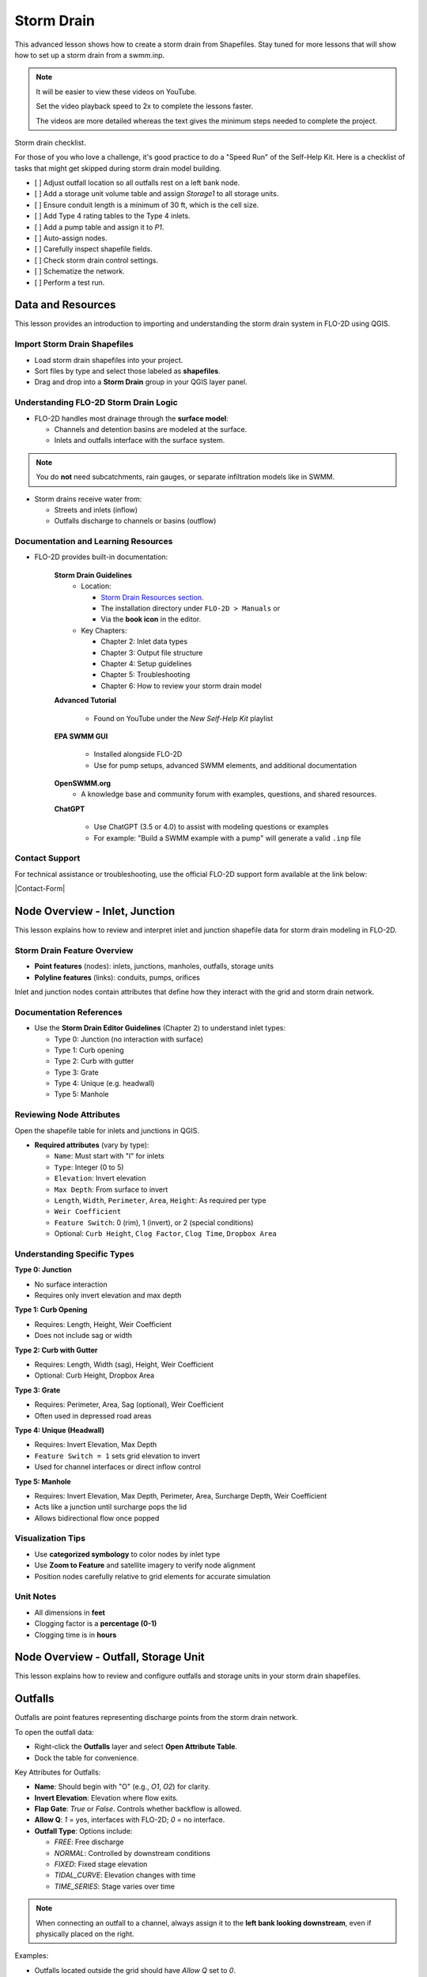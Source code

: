 Storm Drain
========================

This advanced lesson shows how to create a storm drain from Shapefiles.  Stay tuned for more lessons that will
show how to set up a storm drain from a swmm.inp.

.. Note:: It will be easier to view these videos on YouTube.

   Set the video playback speed to 2x to complete the lessons faster.

   The videos are more detailed whereas the text gives the minimum steps needed
   to complete the project.

Storm drain checklist.

For those of you who love a challenge, it's good practice to do a "Speed Run" of the Self-Help
Kit.  Here is a checklist of tasks that might get skipped during storm drain model building.

- [ ] Adjust outfall location so all outfalls rest on a left bank node.
- [ ] Add a storage unit volume table and assign `Storage1` to all storage units.
- [ ] Ensure conduit length is a minimum of 30 ft, which is the cell size.
- [ ] Add Type 4 rating tables to the Type 4 inlets.
- [ ] Add a pump table and assign it to `P1`.
- [ ] Auto-assign nodes.
- [ ] Carefully inspect shapefile fields.
- [ ] Check storm drain control settings.
- [ ] Schematize the network.
- [ ] Perform a test run.

Data and Resources
--------------------

.. raw:: html

   <iframe width="560" height="315" src="https://www.youtube.com/embed/YGHUA2fgIFA?si=hJIfJgNR7BOciJuL"
   title="YouTube video player" frameborder="0" allow="accelerometer; autoplay; clipboard-write; encrypted-media;
   gyroscope; picture-in-picture; web-share" referrerpolicy="strict-origin-when-cross-origin" allowfullscreen></iframe>


This lesson provides an introduction to importing and understanding the storm drain system in FLO-2D using QGIS.

Import Storm Drain Shapefiles
~~~~~~~~~~~~~~~~~~~~~~~~~~~~~~~~~~~~~~~~~~~~~~
- Load storm drain shapefiles into your project.
- Sort files by type and select those labeled as **shapefiles**.
- Drag and drop into a **Storm Drain** group in your QGIS layer panel.

Understanding FLO-2D Storm Drain Logic
~~~~~~~~~~~~~~~~~~~~~~~~~~~~~~~~~~~~~~~~~~~~~~~~~~
- FLO-2D handles most drainage through the **surface model**:

  - Channels and detention basins are modeled at the surface.
  - Inlets and outfalls interface with the surface system.

.. note::
   You do **not** need subcatchments, rain gauges, or separate infiltration models like in SWMM.

- Storm drains receive water from:

  - Streets and inlets (inflow)
  - Outfalls discharge to channels or basins (outflow)

Documentation and Learning Resources
~~~~~~~~~~~~~~~~~~~~~~~~~~~~~~~~~~~~~~~~~~~~~~
- FLO-2D provides built-in documentation:

    **Storm Drain Guidelines**
      - Location:

        - `Storm Drain Resources section <https://flo-2dkaren.github.io/FLO-2D-Docs/Build25/flo-2d_plugin/user_manual/widgets/storm-drain-editor/index.html#storm-drain-resources>`_.
        - The installation directory under ``FLO-2D > Manuals`` or
        - Via the **book icon** in the editor.

      - Key Chapters:

        - Chapter 2: Inlet data types
        - Chapter 3: Output file structure
        - Chapter 4: Setup guidelines
        - Chapter 5: Troubleshooting
        - Chapter 6: How to review your storm drain model


    **Advanced Tutorial**

       - Found on YouTube under the *New Self-Help Kit* playlist

    **EPA SWMM GUI**

       - Installed alongside FLO-2D
       - Use for pump setups, advanced SWMM elements, and additional documentation

    **OpenSWMM.org**
       - A knowledge base and community forum with examples, questions, and shared resources.

    **ChatGPT**

       - Use ChatGPT (3.5 or 4.0) to assist with modeling questions or examples
       - For example: "Build a SWMM example with a pump" will generate a valid ``.inp`` file


Contact Support
~~~~~~~~~~~~~~~~~

For technical assistance or troubleshooting, use the official FLO-2D support form available at
the link below:

|Contact-Form|

.. |Contact-Form| raw:: html

   <a href="https://flo-2d.com/contact/" target="_blank">Contact Form</a>

Node Overview - Inlet, Junction
----------------------------------

.. raw:: html

   <iframe width="560" height="315" src="https://www.youtube.com/embed/KzIdcyYZKpQ?si=a3u6R2X0fQH_HiuQ"
   title="YouTube video player" frameborder="0" allow="accelerometer; autoplay; clipboard-write; encrypted-media;
   gyroscope; picture-in-picture; web-share" referrerpolicy="strict-origin-when-cross-origin" allowfullscreen></iframe>


This lesson explains how to review and interpret inlet and junction shapefile data for storm drain modeling in FLO-2D.

Storm Drain Feature Overview
~~~~~~~~~~~~~~~~~~~~~~~~~~~~~~~~~~~~~~~~~~~
- **Point features** (nodes): inlets, junctions, manholes, outfalls, storage units
- **Polyline features** (links): conduits, pumps, orifices

Inlet and junction nodes contain attributes that define how they interact with the grid and storm drain network.

Documentation References
~~~~~~~~~~~~~~~~~~~~~~~~~~~~~~~~~~~~~~~~~~~
- Use the **Storm Drain Editor Guidelines** (Chapter 2) to understand inlet types:

  - Type 0: Junction (no interaction with surface)
  - Type 1: Curb opening
  - Type 2: Curb with gutter
  - Type 3: Grate
  - Type 4: Unique (e.g. headwall)
  - Type 5: Manhole

Reviewing Node Attributes
~~~~~~~~~~~~~~~~~~~~~~~~~~~~~~~~~~~~~~~~~~~
Open the shapefile table for inlets and junctions in QGIS.

- **Required attributes** (vary by type):

  - ``Name``: Must start with "I" for inlets
  - ``Type``: Integer (0 to 5)
  - ``Elevation``: Invert elevation
  - ``Max Depth``: From surface to invert
  - ``Length``, ``Width``, ``Perimeter``, ``Area``, ``Height``: As required per type
  - ``Weir Coefficient``
  - ``Feature Switch``: 0 (rim), 1 (invert), or 2 (special conditions)
  - Optional: ``Curb Height``, ``Clog Factor``, ``Clog Time``, ``Dropbox Area``

Understanding Specific Types
~~~~~~~~~~~~~~~~~~~~~~~~~~~~~~~~~~~~~~~~~~~

**Type 0: Junction**

- No surface interaction
- Requires only invert elevation and max depth

**Type 1: Curb Opening**

- Requires: Length, Height, Weir Coefficient
- Does not include sag or width

**Type 2: Curb with Gutter**

- Requires: Length, Width (sag), Height, Weir Coefficient
- Optional: Curb Height, Dropbox Area

**Type 3: Grate**

- Requires: Perimeter, Area, Sag (optional), Weir Coefficient
- Often used in depressed road areas

**Type 4: Unique (Headwall)**

- Requires: Invert Elevation, Max Depth
- ``Feature Switch = 1`` sets grid elevation to invert
- Used for channel interfaces or direct inflow control

**Type 5: Manhole**

- Requires: Invert Elevation, Max Depth, Perimeter, Area, Surcharge Depth, Weir Coefficient
- Acts like a junction until surcharge pops the lid
- Allows bidirectional flow once popped

Visualization Tips
~~~~~~~~~~~~~~~~~~~~~~~~~~~~~~~~~~~~~~~~~~~
- Use **categorized symbology** to color nodes by inlet type
- Use **Zoom to Feature** and satellite imagery to verify node alignment
- Position nodes carefully relative to grid elements for accurate simulation

Unit Notes
~~~~~~~~~~~~~~~~~~~~~~~~
- All dimensions in **feet**
- Clogging factor is a **percentage (0-1)**
- Clogging time is in **hours**

Node Overview - Outfall, Storage Unit
------------------------------------------

.. raw:: html

   <iframe width="560" height="315" src="https://www.youtube.com/embed/D-tWFxOMdXE?si=DjCLC3GfiyyMzqsu"
   title="YouTube video player" frameborder="0" allow="accelerometer; autoplay; clipboard-write; encrypted-media;
   gyroscope; picture-in-picture; web-share" referrerpolicy="strict-origin-when-cross-origin" allowfullscreen></iframe>


This lesson explains how to review and configure outfalls and storage units in your storm drain shapefiles.

Outfalls
--------

Outfalls are point features representing discharge points from the storm drain network.

To open the outfall data:

- Right-click the **Outfalls** layer and select **Open Attribute Table**.
- Dock the table for convenience.

Key Attributes for Outfalls:

- **Name**: Should begin with "O" (e.g., `O1`, `O2`) for clarity.
- **Invert Elevation**: Elevation where flow exits.
- **Flap Gate**: `True` or `False`. Controls whether backflow is allowed.
- **Allow Q**: `1` = yes, interfaces with FLO-2D; `0` = no interface.
- **Outfall Type**: Options include:

  - `FREE`: Free discharge
  - `NORMAL`: Controlled by downstream conditions
  - `FIXED`: Fixed stage elevation
  - `TIDAL_CURVE`: Elevation changes with time
  - `TIME_SERIES`: Stage varies over time

.. note::
   When connecting an outfall to a channel, always assign it to the **left bank looking downstream**, even if physically placed on the right.

Examples:

- Outfalls located outside the grid should have `Allow Q` set to `0`.
- Tidal or fixed outfalls must define a corresponding elevation, curve, or time series.

Storage Units
-------------

Storage units in FLO-2D are used for **closed systems** like tanks or underground vaults.

Open the **Storage Units** layer:

- Right-click and select **Open Attribute Table**
- Dock the table for visibility

Valid Attributes for Storage Units:

- **Name**: Unique identifier
- **Invert Elevation**: Bottom elevation of the storage unit
- **Max Depth**: Maximum storage depth
- **Initial Depth** *(optional)*
- **Storage Curve**: Define a depth-volume relationship (tabular curve only)

Unsupported Features:

- No **infiltration**, **evaporation**, or **ponded area**
- These values must exist in the `.inp` file but can be left blank or zero

.. note::
   FLO-2D does not support surface ponding or infiltration via storage units. Use the grid system for those interactions.

Where to Learn More
-------------------

- Check the **Storm Drain Manual** for outfall and storage unit setup
- Use the **EPA SWMM GUI** to understand field definitions
- FLO-2D only uses closed storage systems in the storm drain module

Link Overview - Conduit
-----------------------------

.. raw:: html

   <iframe width="560" height="315" src="https://www.youtube.com/embed/ZReLFF5yfYQ?si=K1QSmsJcsPRt9Hr-"
   title="YouTube video player" frameborder="0" allow="accelerometer; autoplay; clipboard-write; encrypted-media;
   gyroscope; picture-in-picture; web-share" referrerpolicy="strict-origin-when-cross-origin" allowfullscreen></iframe>


This lesson focuses on configuring **conduits** in the storm drain system. Conduits are polylines that connect nodes (e.g., inlets, junctions, outfalls), and are fully stored in the `.inp` file without an associated FLO-2D file.

Open and Review the Conduit Attribute Table
-------------------------------------------
1. In QGIS, right-click on the **Conduits** layer and choose **Open Attribute Table**.
2. Dock the table to work alongside the map.
3. Note that conduits:

   - Do not generate `.dat` files like `SWMMFLOW.DAT` or `SWMMOUTF.DAT`.
   - Are entirely represented in the **SWMM .inp file**.

Key Fields and Attributes
-------------------------
The following fields should be configured in the conduit shapefile:

+------------------------+----------------+---------------------------------------------+
| Field Name             | Type           | Description                                 |
+========================+================+=============================================+
| `name`                 | String         | Unique identifier                           |
|                        |                |                                             |
| `inletoffset`          | Float          | Offset from upstream node                   |
|                        |                |                                             |
| `outletoffset`         | Float          | Offset from downstream node                 |
| `shape`                | String         | Closed RECTANGLE, CIRCULAR, etc.            |
| `barrels`              | Integer        | Number of parallel conduits                 |
| `geom1`                | Float          | Max depth (or diameter)                     |
| `geom2`                | Float          | Width or other geometry parameter           |
| `geom3`                | Float          | Side slope 1 (if applicable)                |
| `geom4`                | Float          | Side slope 2 (if applicable)                |
| `length`               | Float          | Length in feet or meters                    |
| `n_manning`            | Float          | Manning’s roughness coefficient             |
| `initial_flow`         | Float          | Optional initial flow                       |
| `max_flow`             | Float          | Optional max flow                           |
| `entrance_loss`        | Float          | Entry loss coefficient                      |
| `exit_loss`            | Float          | Exit loss coefficient                       |
| `avg_loss`             | Float          | Average loss coefficient                    |
| `flapgate`             | Integer        | 0 (no flap) or 1 (with flap)                |
+------------------------+----------------+---------------------------------------------+


.. note::
   Use the **Storm Drain Editor manual** or **SWMM GUI Help** to reference proper field definitions and recommended values.

Tips on Flow Direction
----------------------
- Flow direction is determined by the digitized order of the polyline.
- Use the **Advanced Digitizing Toolbar** in QGIS to flip flow direction with the **Reverse Line** tool.
- Turn on **arrow symbology** to visualize flow direction:

  - Right-click layer > Symbology > Line Symbol > Arrow

.. tip::
   Reversing a line also reverses all internal vertices, keeping topology intact.

Checking Profiles and Connectivity
----------------------------------
Use the **Profile Tool** to visualize elevation and connectivity:

1. Select a starting node and ending node.
2. Plot the conduit profile.
3. Observe invert elevations and slope direction.
4. Check for backward conduits or improper connections.

Minimum Length Guidelines
-------------------------
To maintain model stability:

- The **minimum conduit length** should match or exceed the grid cell size.
- For urban grids (typically 20 to 30 ft), no conduit should be shorter than the grid resolution.

.. code-block:: python

   # Example: Reset all conduits with length < 20 to 20
   length < 20 = update to 20

Setting Styles by Attributes
----------------------------
To visually inspect your network:

- Use graduated symbology on conduit `length` or `geom1` (diameter).
- Classify using color ramps for clearer mapping.

Loss Coefficients and Flap Gates
--------------------------------
- Reference **SWMM GUI Help > Losses** for entrance/exit coefficient ranges.
- **Flap Gate** set to 1 prevents backflow.

.. important::
   Entry/exit losses are applied to simulate energy loss at junctions and transitions.

Final Notes
-----------
- Conduits form the backbone of your storm drain system.
- Digitizing accuracy and attribute completeness are critical.
- Double-check names, flow directions, and invert elevations.

Next Lesson
-----------
The next video will cover: **Pumps, Orifices, and Weirs**

Link Overview - Pump, Orifice, Weir
------------------------------------------

.. raw:: html

   <iframe width="560" height="315" src="https://www.youtube.com/embed/FQhkxsgntPY?si=CWEW6rvhRHw51-NA"
   title="YouTube video player" frameborder="0" allow="accelerometer; autoplay; clipboard-write; encrypted-media;
   gyroscope; picture-in-picture; web-share" referrerpolicy="strict-origin-when-cross-origin" allowfullscreen></iframe>

This lesson explains the setup and attributes for **pumps**, **orifices**, and **weirs** in the storm drain system using QGIS and the EPA SWMM interface.

Pumps
-----

To view and configure pump data:

1. Right-click the **Pumps** layer and select **Open Attribute Table**.
2. Dock the table for easier viewing.

Pump fields:

+-------------------+----------+----------------------------------------+
| Field             | Type     | Description                            |
+===================+==========+========================================+
| `name`            | String   | Unique pump name                       |
| `init_status`     | String   | "ON" or "OFF"                          |
| `start_depth`     | Float    | Starting water depth to activate pump  |
| `shutoff_depth`   | Float    | Depth to stop pump                     |
| `curve_name`      | String   | Name of the associated pump curve      |
| `pump_type`       | String   | Type of pump: IDEAL, TYPE1-4           |
+-------------------+----------+----------------------------------------+

Pump types:

- **IDEAL**: Transfers all flow from inlet to outlet (design only).
- **TYPE 1**: Offline, staged, requires wet well.
- **TYPE 2**: Inline, stepped flow.
- **TYPE 3**: Head/flow differential.
- **TYPE 4**: Flow-depth, continuous.

.. note::
   Set up the pump in the storm drain editor first, then assign the curve data in the **Pump Curves** table.

Orifices
--------

Orifices are typically underground restrictions connected to manholes or other subsurface elements.

+-----------------------+----------+------------------------------------------------+
| Field                 | Type     | Description                                    |
+=======================+=========+=================================================+
| `name`                | String   | Unique orifice name                            |
| `type`                | String   | "SIDE" or "BOTTOM"                             |
| `shape`               | String   | "CIRCULAR" or "RECTANGULAR"                    |
| `height`              | Float    | Height of orifice opening                      |
| `width`               | Float    | Width of opening (for RECTANGULAR)             |
| `inlet_offset`        | Float    | Distance from invert to orifice opening        |
| `q_coeff`             | Float    | Discharge coefficient                          |
| `flap_gate`           | Integer  | 0 or 1 (flap gate on/off)                      |
| `open_close_time`     | Float    | Optional: time to open or close in hours       |
+-----------------------+----------+------------------------------------------------+

Weirs
-----

Weirs are usually surface-connected structures (rare underground). Always verify usage.

+-----------------------+----------+------------------------------------------------+
| Field                 | Type     | Description                                    |
+========================+==========+===============================================+
| `name`                | String   | Unique weir name                               |
| `type`                | String   | TRANSVERSE, SIDEFLOW, V-NOTCH, TRAPEZOIDAL     |
| `height`              | Float    | Height of opening                              |
| `length`              | Float    | Length of weir opening                         |
| `side_slope`          | Float    | Slope of trapezoidal shape                     |
| `inlet_offset`        | Float    | Elevation offset from structure invert         |
| `q_coeff`             | Float    | Discharge coefficient                          |
| `flap_gate`           | Integer  | 0 or 1 (flap gate status)                      |
| `contraction_coeff`   | Float    | Optional contraction coefficient               |
+-----------------------+----------+------------------------------------------------+

.. caution::
   Weirs are typically not used in FLO-2D storm drain systems. If one appears in an `.inp` file, confirm its purpose. May need to be removed if inherited from surface modeling software.

Review Tips
-----------
- Use the **EPA SWMM GUI** to preview expected inputs and verify how fields work together.
- Field types and required formats should follow SWMM rules.
- Curves (for pumps and orifices) are configured in a separate step.

Next Step
---------
Continue with the next lesson: **Setting Up Storm Drain Curves**


Create a Storm Drain from Shapefiles
------------------------------------

.. raw:: html

   <iframe width="560" height="315" src="https://www.youtube.com/embed/DNxhqBgOfuY?si=D67eo3YLWYpqs0x4"
   title="YouTube video player" frameborder="0" allow="accelerometer; autoplay; clipboard-write; encrypted-media;
   gyroscope; picture-in-picture; web-share" referrerpolicy="strict-origin-when-cross-origin" allowfullscreen></iframe>
   

This lesson walks through building an entire storm drain system from shapefiles, defining rating tables, storage units, and pump curves, and then running the simulation.

Step 1: Load Shapefiles
~~~~~~~~~~~~~~~~~~~~~~~~~~
- Open the **Advanced Storm Drain Layers** folder.
- Drag and drop the appropriate shapefiles into QGIS.

.. image:: ../img/shg/5/shg_storm001.jpg

- Do **not** add them to the GeoPackage. Keep them in the User Layers.
- Save when prompted and select **Yes** to embed data into the GeoPackage for portability.

Step 2: Assign Shapefile Fields
~~~~~~~~~~~~~~~~~~~~~~~~~~~~~~~~~~~~~
Open the **Storm Drain Editor** and click **Select Components from Shapefile**.

.. image:: ../img/shg/5/shg_storm002.jpg

- Point layers like inlets, outfalls, and storage units will show up in the dropdown.
- Assign each required field from the shapefile attributes:
  - Example: `Inlet Name` → `name`, `Type` → `type`, etc.
- Turn off unused or null-value fields to avoid unnecessary entries.

.. image:: ../img/shg/5/shg_storm003.jpg

.. image:: ../img/shg/5/shg_storm004.jpg

.. image:: ../img/shg/5/shg_storm021.jpg

.. image:: ../img/shg/5/shg_storm005.jpg

.. image:: ../img/shg/5/shg_storm006.jpg

.. image:: ../img/shg/5/shg_storm022.jpg

.. image:: ../img/shg/5/shg_storm023.jpg

Click **Assign Selected Fields**, then click **OK** for the warning that follows.

.. image:: ../img/shg/5/shg_storm024.jpg

.. image:: ../img/shg/5/shg_storm007.jpg

Step 3: Assign Nodes to Links
~~~~~~~~~~~~~~~~~~~~~~~~~~~~~~~~~
Click the **Auto-Assign Links and Nodes** button.

.. image:: ../img/shg/5/shg_storm008.jpg

- This assigns start and end nodes to each conduit.
- Uses the closest node within a 3-ft radius from the first and last vertex of a conduit.

.. warning::
   - Make sure conduit directions are correct using the **Reverse Line Tool** in the **Advanced Digitizing Toolbar**.
   - Use the **Snapping Tool** to ensure precise vertex-node connections.

Check the **Simulate Storm Drain** box to turn it on.

.. image:: ../img/shg/5/shg_storm010.jpg

Step 4: Add Type 4 Rating Tables and Culverts
~~~~~~~~~~~~~~~~~~~~~~~~~~~~~~~~~~~~~~~~~~~~~~~~~~~~

- Go to the **Type 4 Table Editor**.

.. image:: ../img/shg/5/shg_storm011.jpg

- Import rating tables or culvert equations for each type 4 inlet.

.. image:: ../img/shg/5/shg_storm012.jpg

.. image:: ../img/shg/5/shg_storm013.jpg

- File names must match inlet names (e.g., ``41.txt`` for inlet 41).
- Format for rating tables: Depth on the left, Discharge on the right.

Step 5: Add Pump Curve Data
~~~~~~~~~~~~~~~~~~~~~~~~~~~~~~
- Add a pump curve via the Pump Table interface.

.. image:: ../img/shg/5/shg_storm014.jpg

- Name it to match the pump (e.g., ``P1``).

.. image:: ../img/shg/5/shg_storm015.jpg

- Enter a depth-discharge pair (e.g., ``1,10``, ``2,20``).

.. image:: ../img/shg/5/shg_storm016.jpg

- Data is saved automatically when you click off the cell.

Step 6: Add Storage Unit Curves
~~~~~~~~~~~~~~~~~~~~~~~~~~~~~~~~~~
- Open **Storage Units** attribute table.

.. image:: ../img/shg/5/shg_storm025.jpg

- Use the **FLO-2D Info Tool** to open the storage curve editor.

.. image:: ../img/shg/5/shg_storm026.jpg

- Import a tab-delimited text file or paste Excel values.

.. image:: ../img/shg/5/shg_storm027.jpg

.. image:: ../img/shg/5/shg_storm028.jpg

.. image:: ../img/shg/5/shg_storm029.jpg

Step 7: Set Storm Drain Control Parameters
~~~~~~~~~~~~~~~~~~~~~~~~~~~~~~~~~~~~~~~~~~~~~~~~~~~~
- Set the **start and end time** of your simulation (e.g., 10 hours).
- Ensure it matches any time series used.
- Adjust the **report step**, **flow units** (CFS/CMS), and **routing method**.
- Leave advanced defaults unless needed.

.. image:: ../img/shg/5/shg_storm017.jpg


Step 8: Schematize and Run
~~~~~~~~~~~~~~~~~~~~~~~~~~~~~~
- Click **Schematize Storm Drain** to export ``SWMM.OUTF``, ``SWMM.FLOW``, ``DROPBOX.DAT``, etc.

.. image:: ../img/shg/5/shg_storm018.jpg

- Click **Quick Run** to simulate.
- Output files will populate your designated folder.

.. image:: ../img/shg/5/shg_storm019.jpg

.. image:: ../img/shg/5/shg_storm020.jpg

.. tip::
   If errors occur, check your shapefile connections, field assignments, or go to a **FLO-2D Troubleshooting** video in the series.

Summary and Review Results
---------------------------

Coming Soon

Storm Drain from SWMM.INP
---------------------------

Coming Soon